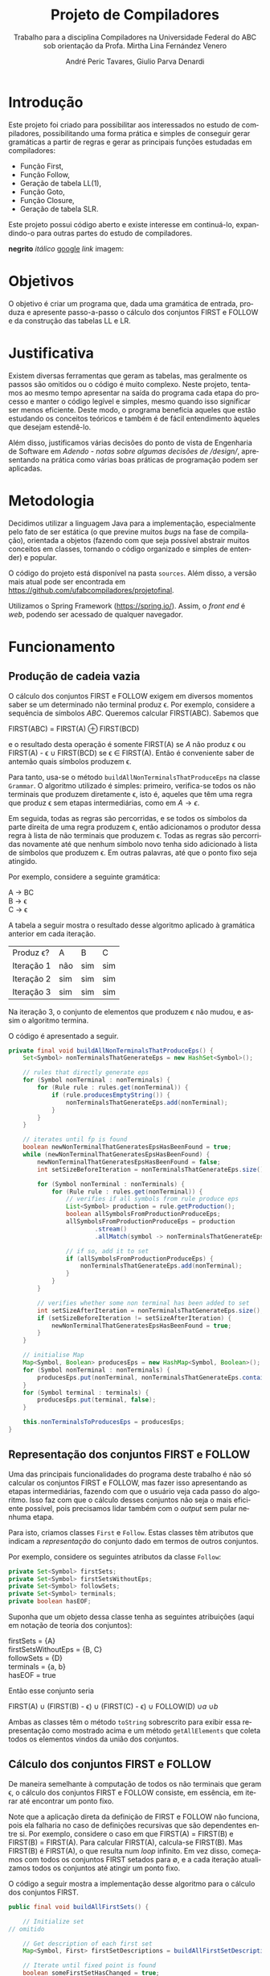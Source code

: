 #+AUTHOR: André Peric Tavares, Giulio Parva Denardi
#+EMAIL: andre.peric@aluno.ufabc.edu.br, giulio.parva@ufabc.edu.br
#+TITLE: Projeto de Compiladores
#+LANGUAGE: pt-br
#+LATEX_HEADER: \usepackage[portuguese]{babel}
#+HTML_HEAD_EXTRA: <link rel="stylesheet" type="text/css" href="media/style.css" />
#+SUBTITLE: Trabalho para a disciplina Compiladores na Universidade Federal do ABC sob orientação da Profa. Mirtha Lina Fernández Venero 

* *Introdução*
Este projeto foi criado para possibilitar aos interessados no estudo de compiladores,
possibilitando uma forma prática e simples de conseguir gerar gramáticas a partir de 
regras e gerar as principais funções estudadas em compiladores:
- Função First,
- Função Follow,
- Geração de tabela LL(1),
- Função Goto,
- Função Closure,
- Geração de tabela SLR.

Este projeto possui código aberto e existe interesse em continuá-lo, expandindo-o
para outras partes do estudo de compiladores.

*negrito*
/itálico/
[[https://google.com][google]]
[[Introdução][link]]
imagem:
[[./media/Screenshot 2016-04-25 17.54.18.png]]

* Objetivos
O objetivo é criar um programa que, dada uma gramática de entrada,
produza e apresente passo-a-passo o cálculo dos conjuntos FIRST e FOLLOW e da
construção das tabelas LL e LR.
* Justificativa
Existem diversas ferramentas que geram as tabelas, mas geralmente os passos são
omitidos ou o código é muito complexo. Neste projeto, tentamos ao mesmo tempo
apresentar na saída do programa cada etapa do processo e manter o código
legível e simples, mesmo quando isso significar ser menos eficiente. Deste modo,
o programa beneficia aqueles que estão estudando os conceitos teóricos e também
é de fácil entendimento àqueles que desejam estendê-lo.

Além disso, justificamos várias decisões do ponto de vista de Engenharia de
Software em [[Adendo - notas sobre algumas decisões de /design/]], apresentando na
prática como várias boas práticas de programação podem ser aplicadas.

* Metodologia
Decidimos utilizar a linguagem Java para a implementação, especialmente pelo
fato de ser estática (o que previne muitos /bugs/ na fase de compilação),
orientada a objetos (fazendo com que seja possível abstrair muitos conceitos em
classes, tornando o código organizado e simples de entender) e popular.

O código do projeto está disponível na pasta ~sources~. Além disso, a versão
mais atual pode ser encontrada em https://github.com/ufabcompiladores/projetofinal.

Utilizamos o Spring Framework (https://spring.io/). Assim, o /front end/ é
/web/, podendo ser acessado de qualquer navegador.

* Funcionamento
** Produção de cadeia vazia
O cálculo dos conjuntos FIRST e FOLLOW exigem em diversos momentos saber se
um determinado não terminal produz \epsilon. Por exemplo, considere a sequência
de símbolos /ABC/. Queremos calcular FIRST(ABC). Sabemos que

#+BEGIN_CENTER
FIRST(ABC) = FIRST(A) \oplus FIRST(BCD)
#+END_CENTER

e o resultado desta operação é somente FIRST(A) se $A$ não produz \epsilon ou
FIRST(A) - \epsilon \cup FIRST(BCD) se \epsilon \in FIRST(A). Então é conveniente saber de
antemão quais símbolos produzem \epsilon.

Para tanto, usa-se o método ~buildAllNonTerminalsThatProduceEps~ na classe
~Grammar~. O algoritmo utilizado é simples: primeiro, verifica-se todos os não
terminais que produzem diretamente \epsilon, isto é, aqueles que têm uma regra
que produz \epsilon sem etapas intermediárias, como em $A \rightarrow \epsilon$.

Em seguida, todas as regras são percorridas, e se todos os símbolos da parte
direita de uma regra produzem \epsilon, então adicionamos o produtor dessa regra
à lista de não terminais que produzem \epsilon. Todas as regras são percorridas
novamente até que nenhum símbolo novo tenha sido adicionado à lista de símbolos
que produzem \epsilon. Em outras palavras, até que o ponto fixo seja atingido.

Por exemplo, considere a seguinte gramática:

#+BEGIN_CENTER
A \rightarrow BC \\
B \rightarrow \epsilon \\
C \rightarrow \epsilon
#+END_CENTER

A tabela a seguir mostra o resultado desse algoritmo aplicado à gramática
anterior em cada iteração.

| Produz \epsilon? | A   | B   | C   |
| Iteração 1       | não | sim | sim |
| Iteração 2       | sim | sim | sim |
| Iteração 3       | sim | sim | sim |

Na iteração 3, o conjunto de elementos que produzem \epsilon não mudou, e assim
o algoritmo termina.

O código é apresentado a seguir.

#+BEGIN_SRC java
	private final void buildAllNonTerminalsThatProduceEps() {
		Set<Symbol> nonTerminalsThatGenerateEps = new HashSet<Symbol>();

		// rules that directly generate eps
		for (Symbol nonTerminal : nonTerminals) {
			for (Rule rule : rules.get(nonTerminal)) {
				if (rule.producesEmptyString()) {
					nonTerminalsThatGenerateEps.add(nonTerminal);
				}
			}
		}
		
		// iterates until fp is found
		boolean newNonTerminalThatGeneratesEpsHasBeenFound = true;
		while (newNonTerminalThatGeneratesEpsHasBeenFound) {
			newNonTerminalThatGeneratesEpsHasBeenFound = false;
			int setSizeBeforeIteration = nonTerminalsThatGenerateEps.size();

			for (Symbol nonTerminal : nonTerminals) {
				for (Rule rule : rules.get(nonTerminal)) {
					// verifies if all symbols from rule produce eps
					List<Symbol> production = rule.getProduction();
					boolean allSymbolsFromProductionProduceEps;
					allSymbolsFromProductionProduceEps = production
							.stream()
							.allMatch(symbol -> nonTerminalsThatGenerateEps.contains(symbol));

					// if so, add it to set
					if (allSymbolsFromProductionProduceEps) {
						nonTerminalsThatGenerateEps.add(nonTerminal);
					}
				}
			}

			// verifies whether some non terminal has been added to set
			int setSizeAfterIteration = nonTerminalsThatGenerateEps.size();
			if (setSizeBeforeIteration != setSizeAfterIteration) {
				newNonTerminalThatGeneratesEpsHasBeenFound = true;
			}
		}
		
		// initialise Map
		Map<Symbol, Boolean> producesEps = new HashMap<Symbol, Boolean>();
		for (Symbol nonTerminal : nonTerminals) {
			producesEps.put(nonTerminal, nonTerminalsThatGenerateEps.contains(nonTerminal));
		}
		for (Symbol terminal : terminals) {
			producesEps.put(terminal, false);
		}
		
		this.nonTerminalsToProducesEps = producesEps;
	}
#+END_SRC

** Representação dos conjuntos FIRST e FOLLOW
Uma das principais funcionalidades do programa deste trabalho é não só calcular
os conjuntos FIRST e FOLLOW, mas fazer isso apresentando as etapas
intermediárias, fazendo com que o usuário veja cada passo do algoritmo. Isso faz
com que o cálculo desses conjuntos não seja o mais eficiente possível, pois
precisamos lidar também com o /output/ sem pular nenhuma etapa.

Para isto, criamos classes ~First~ e ~Follow~. Estas classes têm atributos que
indicam a /representação/ do conjunto dado em termos de outros conjuntos.

Por exemplo, considere os seguintes atributos da classe ~Follow~:

#+BEGIN_SRC java
private Set<Symbol> firstSets;
private Set<Symbol> firstSetsWithoutEps;
private Set<Symbol> followSets;
private Set<Symbol> terminals;
private boolean hasEOF;
#+END_SRC

Suponha que um objeto dessa classe tenha as seguintes atribuições (aqui em
notação de teoria dos conjuntos):

#+BEGIN_CENTER
firstSets = {A} \\
firstSetsWithoutEps = {B, C} \\
followSets = {D} \\
terminals = {a, b} \\
hasEOF = true \\
#+END_CENTER

Então esse conjunto seria

#+BEGIN_CENTER
FIRST(A) \cup (FIRST(B) - \epsilon) \cup (FIRST(C) - \epsilon) \cup FOLLOW(D)
\cup {a} \cup {b} \cup {$}
#+END_CENTER

Ambas as classes têm o método ~toString~ sobrescrito para exibir essa
representação como mostrado acima e um método ~getAllElements~ que coleta
todos os elementos vindos da união dos conjuntos.

** Cálculo dos conjuntos FIRST e FOLLOW
De maneira semelhante à computação de todos os não terminais que geram \epsilon,
o cálculo dos conjuntos FIRST e FOLLOW consiste, em essência, em iterar até
encontrar um ponto fixo.

Note que a aplicação direta da definição de FIRST e FOLLOW não funciona, pois
ela falharia no caso de definições recursivas que são dependentes entre
si. Por exemplo, considere o caso em que FIRST(A) = FIRST(B) e FIRST(B) =
FIRST(A). Para calcular FIRST(A), calcula-se FIRST(B). Mas FIRST(B) é FIRST(A),
o que resulta num /loop/ infinito. Em vez disso, começamos com todos os
conjuntos FIRST setados para \emptyset, e a cada iteração atualizamos todos os
conjuntos até atingir um ponto fixo. 

O código a seguir mostra a implementação desse algoritmo para o cálculo dos
conjuntos FIRST.

#+BEGIN_SRC java
	public final void buildAllFirstSets() {
		
		// Initialize set
    // omitido

		// Get description of each first set
		Map<Symbol, First> firstSetDescriptions = buildAllFirstSetDescriptions();

		// Iterate until fixed point is found
		boolean someFirstSetHasChanged = true;
		while (someFirstSetHasChanged) {
			StringBuilder iterationSb = new StringBuilder();
			iterationSb.append("New iteration (building first sets)\n");
			someFirstSetHasChanged = false;

			// Copy elements from old first sets to new first sets
      // omitido

			// Updates, possibly getting new elements
			for (Symbol nonTerminal: nonTerminals){
				iterationSb.append(String.format("Updating First(%s)\n", nonTerminal));
				First firstDescription = firstSetDescriptions.get(nonTerminal);
				iterationSb.append(String.format("First(%s) = %s\n", nonTerminal, firstDescription));
				int numElementsBefore = firstSetsBeforeIteration.get(nonTerminal).size();
				firstSetsAfterIteration.get(nonTerminal).addAll(firstDescription.getAllElements(firstSetsBeforeIteration));
				iterationSb.append(String.format("Adding elements: %s\n", firstDescription.getAllElements(firstSetsBeforeIteration)));
				int numElementsAfter = firstSetsAfterIteration.get(nonTerminal).size();
				if (numElementsBefore != numElementsAfter){
					someFirstSetHasChanged = true;
				}
			}

			iterationSb.append(String.format("All elements form first sets before iteration: %s\n", firstSetsBeforeIteration));
			iterationSb.append(String.format("All elements form first sets after iteration: %s\n\n", firstSetsAfterIteration));

			firstSetsBeforeIteration = firstSetsAfterIteration;
		}
		this.firstSets = firstSetsBeforeIteration;
	}
#+END_SRC

O cálculo dos conjuntos FOLLOW é bastante semelhante, e por isso é omitido.

** TODO LL

** SLR
*** Regras
Usamos a classe ~RuleWithDot~ para representar os itens dos estados.
Um objeto dessa classe têm listas de símbolos para representar o que vem antes e
depois do ponto. Por exemplo, a regra A \rightarrow BC.DE teria BC em
~symbolsBeforeDot~ e DE em ~symbolsAfterDot~.

[[./media/ruleWithDot.png]]

O método ~generateRuleWithShiftedDot~ serve para gerar um novo objeto do tipo
~RuleWithDot~ com o ponto deslocado para a direita. Usando o exemplo anterior, o
objeto gerado a partir de A \rightarrow BC.DE representaria A \rightarrow BCD.E.
Note que o objeto retornado é um novo. Não há efeitos colaterais.

*** Ações
Ações no contexto da tabela SLR são representadas por classes.

Além de ter um tipo específico, uma ~Action~ contém atributos para indicar sua
posição na tabela, a saber, ~lineToStoreActionInTable~ e ~columnToStoreActionInTable~.

Assim, a partir de uma lista de todos os objetos do tipo ~Action~ gerados é
possível construir a tabela SLR.

[[./media/actions.png]]

As ações ~Shift~ e ~Goto~ têm o método ~getGotoStateNumber~, cujo resultado é
armazenado em ~gotoOrShiftStateNumber~.

Esse atributo armazena o número do estado que deve ser usado após executar a
ação. Por exemplo, para um objeto ~Shift~ que representa a ação /shift 8/, esse
número é 8. Note que esse número pode indicar um estado que já existe ou um
novo.

Além disso, todas as ações têm um atributo ~nextItemSets~ que possui uma lista
de todos os estados descobertos após essa ação. Se a ação é  ~Accept~ ou
~Reduce~, essa lista é exatamente a mesma de antes. Por outro lado, no
caso de ~Shift~ e ~Goto~, calcula-se goto(q, a), em que /q/ é o estado sendo
analisado e /a/ é o primeiro símbolo após o ponto, e se o resultado de goto(q,
a) não estiver na lista de estados conhecida até então, um novo estado é
adicionado a ela. Se o resultado de goto(q, a) já estiver na lista de estados,
então esta permanece a mesma.

O código abaixo ilustra esse processo no caso do ~ActionWithNextState~.

#+BEGIN_SRC java
	public ActionWithNextState(int currentStateNumber, State state, RuleWithDot ruleWithDot, List<State> allStates, SLR slr) {
		super(currentStateNumber, ruleWithDot, allStates);
		List<State> newItemSets = new ArrayList<State>();
		newItemSets.addAll(allStates);
		
		// Sets next state number and the new list of states.
		State nextState = slr.gotoSet(state, ruleWithDot.firstSymbolAfterDot());
		this.gotoOrShiftStateNumber = slr.getStateNumber(nextState, allStates);
		if (gotoOrShiftStateNumber == allStates.size()) {
			newItemSets.add(nextState);
		}
		setNextItemSets(newItemSets);
	}
#+END_SRC

Note que ~newItemSets~ é uma /nova/ lista de estados. Assim, não há efeitos
colaterais envolvidos.

*** Algoritmo
Ainda à maneira do cálculo dos conjuntos anteriores, o algoritmo consiste em adicionar
novos estados à lista de estados até encontrar um ponto fixo. No entanto, a
implementação é um pouco mais complicada, pois o conjunto de estados que estamos
iterando é alterado durante a iteração.

#+BEGIN_SRC java
	private final void buildAllItemSets() {
		System.out.println("\n\n\n==============================");
		System.out.println("Building all states.");

		// adding first state
		System.out.println("Adding first state set:");
		List<State> allStatesBeforeIteration = new ArrayList<State>();
		Set<RuleWithDot> firstRuleSet = grammarWithDots.get(grammar.getStartSymbol());
		State firstState = closure(new State(firstRuleSet));
		allStatesBeforeIteration.add(firstState);

		ActionFactory actionFactory = new ActionFactory();

		int indexOfLastStateInWhichAllRulesWereAnalysed = -1;
		boolean setOfAllStatesHasChanged = true;
		while (setOfAllStatesHasChanged) {
			System.out.println("******* New iteration (building all state sets) *******");
			setOfAllStatesHasChanged = false;
			List<State> allStatesAfterIteration = new ArrayList<State>();
			allStatesAfterIteration.addAll(allStatesBeforeIteration);

			for (int currentStateNumber = indexOfLastStateInWhichAllRulesWereAnalysed + 1; currentStateNumber < allStatesBeforeIteration.size(); currentStateNumber++) {
				State state = allStatesAfterIteration.get(currentStateNumber);
				System.out.format("Analysing state %s: %s\n", currentStateNumber, state);
				for (RuleWithDot ruleWithDot : state.getRules()) {
					System.out.println("~~Analysing rule~~");
					System.out.format("Analysing rule: %s\n", ruleWithDot);
					Action act = actionFactory.getAction(currentStateNumber, state, ruleWithDot, allStatesAfterIteration, this);
					this.allActions.add(act);
					System.out.format("\nCreating action: \n %s\n", act);
					System.out.format("Action position:\n Line: %s \n Columns: %s\n\n", act.getLineToStoreActionInTable(), act.getColumnToStoreActionInTable());
					allStatesAfterIteration = act.getNextItemSets();
				}
				indexOfLastStateInWhichAllRulesWereAnalysed++;
			}

			if (allStatesAfterIteration.size() != allStatesBeforeIteration.size()) {
				setOfAllStatesHasChanged = true;
			}

			allStatesBeforeIteration = allStatesAfterIteration;
		}
		System.out.format("All state sets found: %s", allStatesBeforeIteration);
		this.allStates =  allStatesBeforeIteration;
	}
#+END_SRC

O código itera do último estado completamente analisado (isto é, cujas
regras já tiveram as ações correspondentes criadas) até o último estado conhecido.
Para cada item de cada estado é criada uma ação. Um objeto da classe
~ActionFactory~ decide qual é o tipo de ação a ser criada analisando qual é o
símbolo após o ponto. Após a criação da ação, esta tem seu método
~getNextItemSets~ executados, que retorna a nova lista de estados (possivelmente com
um novo estado, se a ação criada for um Shift ou Goto).

* Próximos passos
A construção deste programa mostrou-se bastante trabalhosa, e à medida em que o
desenvolvimento avançou, foi possível detectar alguns pontos que ainda podem
melhorar. Listamos a seguir quais seriam os próximos passos para aperfeiçoar o código. 
- Simplificar o método ~buildAllItemSets~. É possível usar um ~while~ em vez de
  ~foreach~, de tal forma que não é necessário fazer a distinção entre conjunto
  de estados antigo e novo.
- É fortemente recomendada a inclusão de ~unit tests~ para métodos que envolvem
  computações importantes nos algoritmos, tornando futuros /refactorings/ mais seguros.
- Buscar utilizar mais métodos de programação funcional introduzidos no Java 8
  quando isso tornar o código mais simples.
* Documentação
A documentação em Javadoc está disponível em ~sources/doc~. Foram feitos
/document comments/ para os métodos não triviais.

* Conclusão
* Adendo - notas sobre algumas decisões de /design/ 
** Objetos em estados inconsistentes
É desejável que um objeto tenha um estado consitente imediatamente após sua
criação. Em termos prático, isso significa usar seu construtor para setar todos
os atributos necessários. O contrário disso (e, portanto, não recomendado) é não
inserir nada no construtor e depois colocar valores nos atributos através de /setters/. 
Essa prática torna o código menos seguro, pois enquanto todos os atributos não
estão setados, o objeto está num estado inconsistente. Nesse contexto, acessar um
atributo não inicializado retornaria =null=.

Exemplo de código que segue esse princípio:

#+BEGIN_SRC java
	public Grammar(String inputGrammar) throws Exception {
		initialiseOutputMap();

		this.numberOfRules = 0;
		this.rules = new HashMap<Symbol, Set<Rule>>();
		this.terminals = new HashSet<Symbol>();
		this.nonTerminals = new HashSet<Symbol>();

		isValidGrammar(inputGrammar);

		this.startSymbol = addStartSymbol(inputGrammar);
		addNonTerminals(inputGrammar);
		addTerminals(inputGrammar);
		readAllRules(inputGrammar);
		buildAllNonTerminalsThatProduceEps();
		buildAllFirstSets();
		buildAllFollowSets();
		printOutput();
	}
#+END_SRC

** Minimização de visibilidade
Classes que não serão estentidas devem ser declaradas como ~final~. O mesmo vale
para métodos que não devem ser sobrescritos.

#+BEGIN_SRC java
// exemplo
public final class Rule {
#+END_SRC

Os atributos e métodos devem ter a /menor/ visibilidade possível. Em
geral, isso significa usar ~private~ sempre que possível.

Além disso, é recomendável minimizar o uso de /acessors/. /getters/ e /setters/
devem ser adicionados apenas quando necessário. Em vez deles, é preferível criar
métodos que, acessando a informação interna do objeto, retorne o que foi pedido.
Isto está em acordo com o princípio "Tell, Don't Ask". A aplicação desse
princípio mostrou-se difícil para o projeto, pois a interação entre objetos nos
algoritmos depende essencialmente de seus atributos.

#+BEGIN_SRC java
// extraído da classe RuleWithDot

// não há acessor para o atributo symbolsAfterDot,
// pois em momento algum há necessidade de saber isso.
// No entanto, outras classes podem precisar do símbolo após o ponto.
// Elas devem usar o método abaixo.
// O incorreto seria criar um getter para symbolsAfterDot e fazer com
// que as demais classes o usassem, seguidos de get(0).
// Isso violaria o encapsulamento da classe RuleWithDot.
	public Symbol firstSymbolAfterDot() {
		return symbolsAfterDot.get(0);
	}
#+END_SRC

Este princípio está descrito em Effective Java - Item 13: Minimize the accessibility of classes and members.

** Minimização de mutabilidade
Algumas classes representam entidades imutáveis. Por exemplos, uma classe =Coordenada=
que tem um par de inteiros como atributos e que representa uma coordenada deve
ser imutável. Criar um /setter/ para esta classe seria absurdo, pois o mesmo
objeto poderia representar uma infinidade de coordenadas diferentes.

Além disso, mutabilidade pode tornar o código complexo e de difícil compreensão.

Identificamos classes que representam entidades imutáveis e nos certificamos que
seus objetos de fato não podem jamais ser alterados. A classe ~Symbol~ ilustra
isso bem.

#+BEGIN_SRC java
// classe é marcada como final
 public final class Symbol {

// atributos são privados
	private SymbolType type;
	private String literalRepresentation;

// não há setters
	public Symbol(String literalRepresentation) throws Exception {
		super();
		this.literalRepresentation = literalRepresentation;
		this.type = getType(literalRepresentation);
	}


#+END_SRC
Este princípio está descrito em Effective Java - Item15: Minimize mutability.

** Sobrescrever ~hashCode~ e ~equals~
Em diversos momentos utilizamos ~equals~. Por exemplo, em ~SLR~, quando 
o conjunto goto de uma ação é calculado, verificamos se o conjunto é igual a algum
estado que já está represente na lista de estados. Para tanto, ~equals~ é usado
para comparar objetos da classe ~State~.

Isso só é possível de ser feito de forma correta porque ~hasCode~ também foi
sobrescrito. Isso acontece porque ao checar a igualdade de objetos, antes de
de fato executar o código sobrescrito em ~equals~, verifica se os códigos /hash/
dos dois objetos são iguais. Se não são, então a comparação resulta em ~false~,
mesmo se todas as condições do ~equals~ fossem satisfeitas.

#+BEGIN_SRC java
// extraído da classe Symbol
	@Override
	public int hashCode() {
		final int prime = 31;
		int result = 1;
		result = prime * result + ((literalRepresentation == null) ? 0 : literalRepresentation.hashCode());
		result = prime * result + ((type == null) ? 0 : type.hashCode());
		return result;
	}

	@Override
	public boolean equals(Object obj) {
		if (this == obj)
			return true;
		if (obj == null)
			return false;
		if (getClass() != obj.getClass())
			return false;
		Symbol other = (Symbol) obj;
		if (literalRepresentation == null) {
			if (other.literalRepresentation != null)
				return false;
		} else if (!literalRepresentation.equals(other.literalRepresentation))
			return false;
		if (type != other.type)
			return false;
		return true;
	}

#+END_SRC

Este princípio está descrito em Effectie Java- Item 9: Always override hashCode when you override equals.

* Referências Bibliográficas
Compilers: Principles, Techniques, & Tools Addison-Wesley series in computer science, 2a edição, Pearson/Addison Wesley, 2007.
